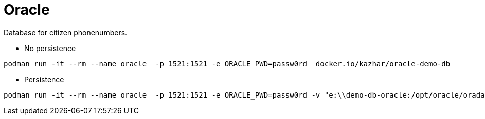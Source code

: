 = Oracle

Database for citizen phonenumbers.

* No persistence
```
podman run -it --rm --name oracle  -p 1521:1521 -e ORACLE_PWD=passw0rd  docker.io/kazhar/oracle-demo-db
```

* Persistence
```
podman run -it --rm --name oracle  -p 1521:1521 -e ORACLE_PWD=passw0rd -v "e:\\demo-db-oracle:/opt/oracle/oradata:z" docker.io/kazhar/oracle-demo-db
```
